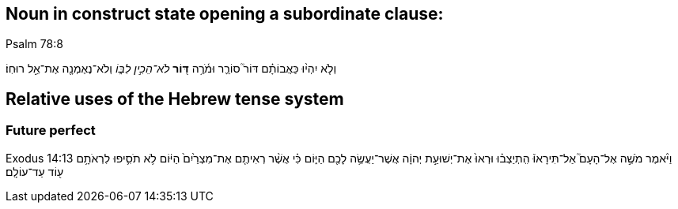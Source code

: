 
Noun in construct state opening a subordinate clause:
-----------------------------------------------------
.Psalm 78:8
וְלֹ֤א יִהְי֨וּ כַּאֲבוֹתָ֗ם דּוֹר֮ סוֹרֵ֪ר וּמֹ֫רֶ֥ה *דּ֭וֹר* _לֹא־הֵכִ֣ין לִבּ֑וֹ_ וְלֹא־נֶאֶמְנָ֖ה אֶת־אֵ֣ל רוּחֽוֹ׃

Relative uses of the Hebrew tense system
----------------------------------------
Future perfect
~~~~~~~~~~~~~~
Exodus 14:13
וַיֹּ֨אמֶר מֹשֶׁ֣ה אֶל־הָעָם֮ אַל־תִּירָאוּ֒ הִֽתְיַצְב֗וּ וּרְאוּ֙ אֶת־יְשׁוּעַ֣ת יְהוָ֔ה אֲשֶׁר־יַעֲשֶׂ֥ה לָכֶ֖ם הַיּ֑וֹם כִּ֗י אֲשֶׁ֨ר רְאִיתֶ֤ם אֶת־מִצְרַ֙יִם֙ הַיּ֔וֹם לֹ֥א תֹסִ֛יפוּ לִרְאֹתָ֥ם ע֖וֹד עַד־עוֹלָֽם׃
